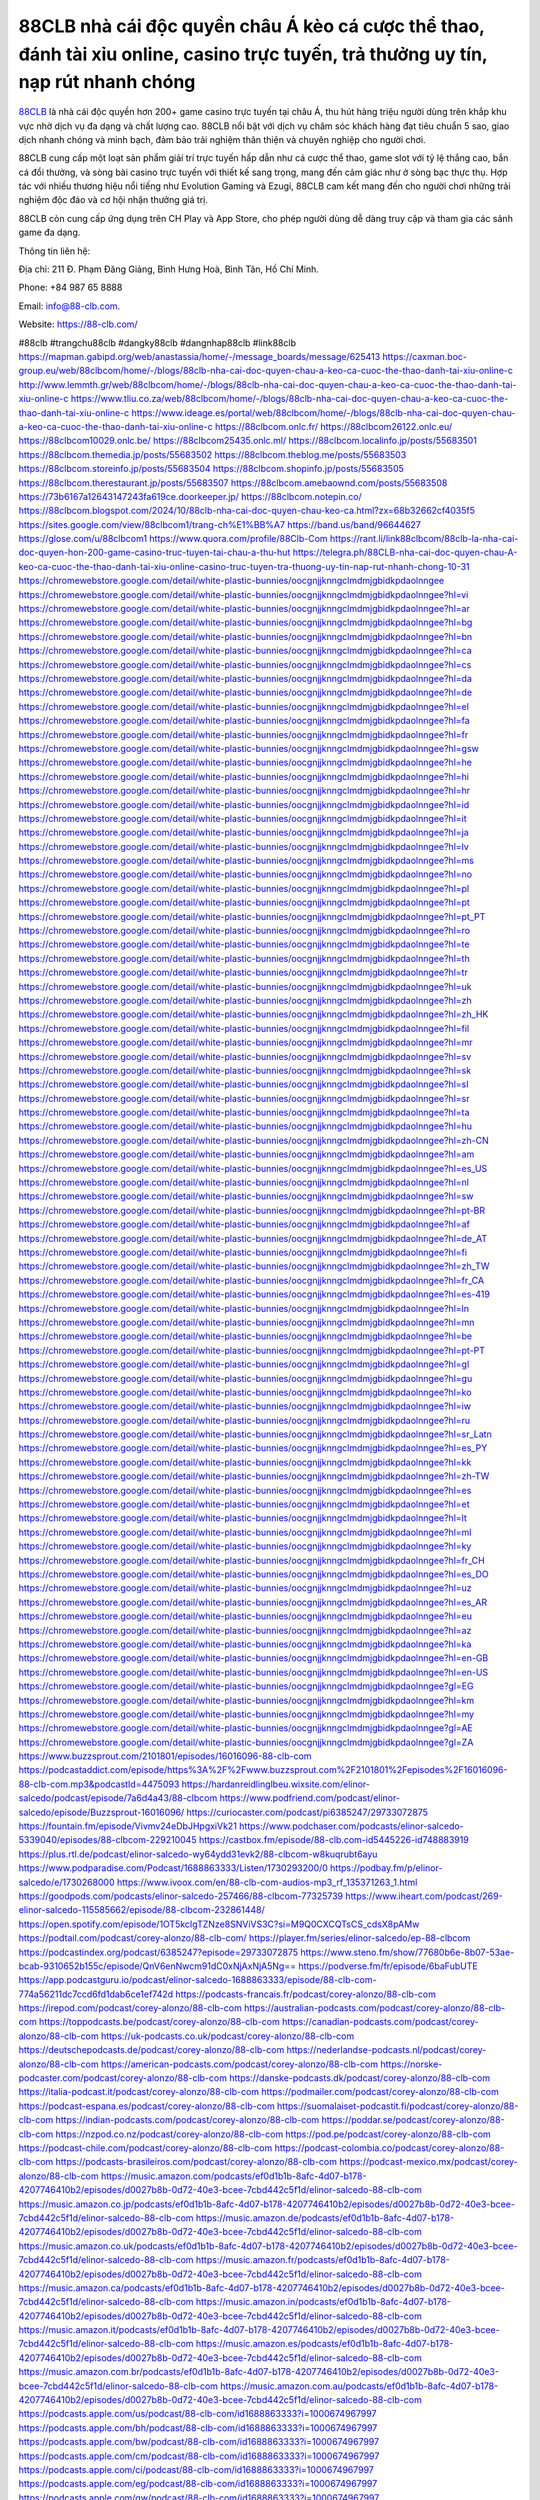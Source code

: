 88CLB nhà cái độc quyền châu Á kèo cá cược thể thao, đánh tài xỉu online, casino trực tuyến, trả thưởng uy tín, nạp rút nhanh chóng
===================================

`88CLB <https://88-clb.com/>`_ là nhà cái độc quyền hơn 200+ game casino trực tuyến tại châu Á, thu hút hàng triệu người dùng trên khắp khu vực nhờ dịch vụ đa dạng và chất lượng cao. 88CLB nổi bật với dịch vụ chăm sóc khách hàng đạt tiêu chuẩn 5 sao, giao dịch nhanh chóng và minh bạch, đảm bảo trải nghiệm thân thiện và chuyên nghiệp cho người chơi. 

88CLB cung cấp một loạt sản phẩm giải trí trực tuyến hấp dẫn như cá cược thể thao, game slot với tỷ lệ thắng cao, bắn cá đổi thưởng, và sòng bài casino trực tuyến với thiết kế sang trọng, mang đến cảm giác như ở sòng bạc thực thụ. Hợp tác với nhiều thương hiệu nổi tiếng như Evolution Gaming và Ezugi, 88CLB cam kết mang đến cho người chơi những trải nghiệm độc đáo và cơ hội nhận thưởng giá trị. 

88CLB còn cung cấp ứng dụng trên CH Play và App Store, cho phép người dùng dễ dàng truy cập và tham gia các sảnh game đa dạng.

Thông tin liên hệ: 

Địa chỉ: 211 Đ. Phạm Đăng Giảng, Bình Hưng Hoà, Bình Tân, Hồ Chí Minh.

Phone: +84 987 65 8888

Email: info@88-clb.com. 

Website: https://88-clb.com/ 

#88clb #trangchu88clb #dangky88clb #dangnhap88clb #link88clb
https://mapman.gabipd.org/web/anastassia/home/-/message_boards/message/625413
https://caxman.boc-group.eu/web/88clbcom/home/-/blogs/88clb-nha-cai-doc-quyen-chau-a-keo-ca-cuoc-the-thao-danh-tai-xiu-online-c
http://www.lemmth.gr/web/88clbcom/home/-/blogs/88clb-nha-cai-doc-quyen-chau-a-keo-ca-cuoc-the-thao-danh-tai-xiu-online-c
https://www.tliu.co.za/web/88clbcom/home/-/blogs/88clb-nha-cai-doc-quyen-chau-a-keo-ca-cuoc-the-thao-danh-tai-xiu-online-c
https://www.ideage.es/portal/web/88clbcom/home/-/blogs/88clb-nha-cai-doc-quyen-chau-a-keo-ca-cuoc-the-thao-danh-tai-xiu-online-c
https://88clbcom.onlc.fr/
https://88clbcom26122.onlc.eu/
https://88clbcom10029.onlc.be/
https://88clbcom25435.onlc.ml/
https://88clbcom.localinfo.jp/posts/55683501
https://88clbcom.themedia.jp/posts/55683502
https://88clbcom.theblog.me/posts/55683503
https://88clbcom.storeinfo.jp/posts/55683504
https://88clbcom.shopinfo.jp/posts/55683505
https://88clbcom.therestaurant.jp/posts/55683507
https://88clbcom.amebaownd.com/posts/55683508
https://73b6167a12643147243fa619ce.doorkeeper.jp/
https://88clbcom.notepin.co/
https://88clbcom.blogspot.com/2024/10/88clb-nha-cai-doc-quyen-chau-keo-ca.html?zx=68b32662cf4035f5
https://sites.google.com/view/88clbcom1/trang-ch%E1%BB%A7
https://band.us/band/96644627
https://glose.com/u/88clbcom1
https://www.quora.com/profile/88Clb-Com
https://rant.li/link88clbcom/88clb-la-nha-cai-doc-quyen-hon-200-game-casino-truc-tuyen-tai-chau-a-thu-hut
https://telegra.ph/88CLB-nha-cai-doc-quyen-chau-A-keo-ca-cuoc-the-thao-danh-tai-xiu-online-casino-truc-tuyen-tra-thuong-uy-tin-nap-rut-nhanh-chong-10-31
https://chromewebstore.google.com/detail/white-plastic-bunnies/oocgnjjknngclmdmjgbidkpdaolnngee
https://chromewebstore.google.com/detail/white-plastic-bunnies/oocgnjjknngclmdmjgbidkpdaolnngee?hl=vi
https://chromewebstore.google.com/detail/white-plastic-bunnies/oocgnjjknngclmdmjgbidkpdaolnngee?hl=ar
https://chromewebstore.google.com/detail/white-plastic-bunnies/oocgnjjknngclmdmjgbidkpdaolnngee?hl=bg
https://chromewebstore.google.com/detail/white-plastic-bunnies/oocgnjjknngclmdmjgbidkpdaolnngee?hl=bn
https://chromewebstore.google.com/detail/white-plastic-bunnies/oocgnjjknngclmdmjgbidkpdaolnngee?hl=ca
https://chromewebstore.google.com/detail/white-plastic-bunnies/oocgnjjknngclmdmjgbidkpdaolnngee?hl=cs
https://chromewebstore.google.com/detail/white-plastic-bunnies/oocgnjjknngclmdmjgbidkpdaolnngee?hl=da
https://chromewebstore.google.com/detail/white-plastic-bunnies/oocgnjjknngclmdmjgbidkpdaolnngee?hl=de
https://chromewebstore.google.com/detail/white-plastic-bunnies/oocgnjjknngclmdmjgbidkpdaolnngee?hl=el
https://chromewebstore.google.com/detail/white-plastic-bunnies/oocgnjjknngclmdmjgbidkpdaolnngee?hl=fa
https://chromewebstore.google.com/detail/white-plastic-bunnies/oocgnjjknngclmdmjgbidkpdaolnngee?hl=fr
https://chromewebstore.google.com/detail/white-plastic-bunnies/oocgnjjknngclmdmjgbidkpdaolnngee?hl=gsw
https://chromewebstore.google.com/detail/white-plastic-bunnies/oocgnjjknngclmdmjgbidkpdaolnngee?hl=he
https://chromewebstore.google.com/detail/white-plastic-bunnies/oocgnjjknngclmdmjgbidkpdaolnngee?hl=hi
https://chromewebstore.google.com/detail/white-plastic-bunnies/oocgnjjknngclmdmjgbidkpdaolnngee?hl=hr
https://chromewebstore.google.com/detail/white-plastic-bunnies/oocgnjjknngclmdmjgbidkpdaolnngee?hl=id
https://chromewebstore.google.com/detail/white-plastic-bunnies/oocgnjjknngclmdmjgbidkpdaolnngee?hl=it
https://chromewebstore.google.com/detail/white-plastic-bunnies/oocgnjjknngclmdmjgbidkpdaolnngee?hl=ja
https://chromewebstore.google.com/detail/white-plastic-bunnies/oocgnjjknngclmdmjgbidkpdaolnngee?hl=lv
https://chromewebstore.google.com/detail/white-plastic-bunnies/oocgnjjknngclmdmjgbidkpdaolnngee?hl=ms
https://chromewebstore.google.com/detail/white-plastic-bunnies/oocgnjjknngclmdmjgbidkpdaolnngee?hl=no
https://chromewebstore.google.com/detail/white-plastic-bunnies/oocgnjjknngclmdmjgbidkpdaolnngee?hl=pl
https://chromewebstore.google.com/detail/white-plastic-bunnies/oocgnjjknngclmdmjgbidkpdaolnngee?hl=pt
https://chromewebstore.google.com/detail/white-plastic-bunnies/oocgnjjknngclmdmjgbidkpdaolnngee?hl=pt_PT
https://chromewebstore.google.com/detail/white-plastic-bunnies/oocgnjjknngclmdmjgbidkpdaolnngee?hl=ro
https://chromewebstore.google.com/detail/white-plastic-bunnies/oocgnjjknngclmdmjgbidkpdaolnngee?hl=te
https://chromewebstore.google.com/detail/white-plastic-bunnies/oocgnjjknngclmdmjgbidkpdaolnngee?hl=th
https://chromewebstore.google.com/detail/white-plastic-bunnies/oocgnjjknngclmdmjgbidkpdaolnngee?hl=tr
https://chromewebstore.google.com/detail/white-plastic-bunnies/oocgnjjknngclmdmjgbidkpdaolnngee?hl=uk
https://chromewebstore.google.com/detail/white-plastic-bunnies/oocgnjjknngclmdmjgbidkpdaolnngee?hl=zh
https://chromewebstore.google.com/detail/white-plastic-bunnies/oocgnjjknngclmdmjgbidkpdaolnngee?hl=zh_HK
https://chromewebstore.google.com/detail/white-plastic-bunnies/oocgnjjknngclmdmjgbidkpdaolnngee?hl=fil
https://chromewebstore.google.com/detail/white-plastic-bunnies/oocgnjjknngclmdmjgbidkpdaolnngee?hl=mr
https://chromewebstore.google.com/detail/white-plastic-bunnies/oocgnjjknngclmdmjgbidkpdaolnngee?hl=sv
https://chromewebstore.google.com/detail/white-plastic-bunnies/oocgnjjknngclmdmjgbidkpdaolnngee?hl=sk
https://chromewebstore.google.com/detail/white-plastic-bunnies/oocgnjjknngclmdmjgbidkpdaolnngee?hl=sl
https://chromewebstore.google.com/detail/white-plastic-bunnies/oocgnjjknngclmdmjgbidkpdaolnngee?hl=sr
https://chromewebstore.google.com/detail/white-plastic-bunnies/oocgnjjknngclmdmjgbidkpdaolnngee?hl=ta
https://chromewebstore.google.com/detail/white-plastic-bunnies/oocgnjjknngclmdmjgbidkpdaolnngee?hl=hu
https://chromewebstore.google.com/detail/white-plastic-bunnies/oocgnjjknngclmdmjgbidkpdaolnngee?hl=zh-CN
https://chromewebstore.google.com/detail/white-plastic-bunnies/oocgnjjknngclmdmjgbidkpdaolnngee?hl=am
https://chromewebstore.google.com/detail/white-plastic-bunnies/oocgnjjknngclmdmjgbidkpdaolnngee?hl=es_US
https://chromewebstore.google.com/detail/white-plastic-bunnies/oocgnjjknngclmdmjgbidkpdaolnngee?hl=nl
https://chromewebstore.google.com/detail/white-plastic-bunnies/oocgnjjknngclmdmjgbidkpdaolnngee?hl=sw
https://chromewebstore.google.com/detail/white-plastic-bunnies/oocgnjjknngclmdmjgbidkpdaolnngee?hl=pt-BR
https://chromewebstore.google.com/detail/white-plastic-bunnies/oocgnjjknngclmdmjgbidkpdaolnngee?hl=af
https://chromewebstore.google.com/detail/white-plastic-bunnies/oocgnjjknngclmdmjgbidkpdaolnngee?hl=de_AT
https://chromewebstore.google.com/detail/white-plastic-bunnies/oocgnjjknngclmdmjgbidkpdaolnngee?hl=fi
https://chromewebstore.google.com/detail/white-plastic-bunnies/oocgnjjknngclmdmjgbidkpdaolnngee?hl=zh_TW
https://chromewebstore.google.com/detail/white-plastic-bunnies/oocgnjjknngclmdmjgbidkpdaolnngee?hl=fr_CA
https://chromewebstore.google.com/detail/white-plastic-bunnies/oocgnjjknngclmdmjgbidkpdaolnngee?hl=es-419
https://chromewebstore.google.com/detail/white-plastic-bunnies/oocgnjjknngclmdmjgbidkpdaolnngee?hl=ln
https://chromewebstore.google.com/detail/white-plastic-bunnies/oocgnjjknngclmdmjgbidkpdaolnngee?hl=mn
https://chromewebstore.google.com/detail/white-plastic-bunnies/oocgnjjknngclmdmjgbidkpdaolnngee?hl=be
https://chromewebstore.google.com/detail/white-plastic-bunnies/oocgnjjknngclmdmjgbidkpdaolnngee?hl=pt-PT
https://chromewebstore.google.com/detail/white-plastic-bunnies/oocgnjjknngclmdmjgbidkpdaolnngee?hl=gl
https://chromewebstore.google.com/detail/white-plastic-bunnies/oocgnjjknngclmdmjgbidkpdaolnngee?hl=gu
https://chromewebstore.google.com/detail/white-plastic-bunnies/oocgnjjknngclmdmjgbidkpdaolnngee?hl=ko
https://chromewebstore.google.com/detail/white-plastic-bunnies/oocgnjjknngclmdmjgbidkpdaolnngee?hl=iw
https://chromewebstore.google.com/detail/white-plastic-bunnies/oocgnjjknngclmdmjgbidkpdaolnngee?hl=ru
https://chromewebstore.google.com/detail/white-plastic-bunnies/oocgnjjknngclmdmjgbidkpdaolnngee?hl=sr_Latn
https://chromewebstore.google.com/detail/white-plastic-bunnies/oocgnjjknngclmdmjgbidkpdaolnngee?hl=es_PY
https://chromewebstore.google.com/detail/white-plastic-bunnies/oocgnjjknngclmdmjgbidkpdaolnngee?hl=kk
https://chromewebstore.google.com/detail/white-plastic-bunnies/oocgnjjknngclmdmjgbidkpdaolnngee?hl=zh-TW
https://chromewebstore.google.com/detail/white-plastic-bunnies/oocgnjjknngclmdmjgbidkpdaolnngee?hl=es
https://chromewebstore.google.com/detail/white-plastic-bunnies/oocgnjjknngclmdmjgbidkpdaolnngee?hl=et
https://chromewebstore.google.com/detail/white-plastic-bunnies/oocgnjjknngclmdmjgbidkpdaolnngee?hl=lt
https://chromewebstore.google.com/detail/white-plastic-bunnies/oocgnjjknngclmdmjgbidkpdaolnngee?hl=ml
https://chromewebstore.google.com/detail/white-plastic-bunnies/oocgnjjknngclmdmjgbidkpdaolnngee?hl=ky
https://chromewebstore.google.com/detail/white-plastic-bunnies/oocgnjjknngclmdmjgbidkpdaolnngee?hl=fr_CH
https://chromewebstore.google.com/detail/white-plastic-bunnies/oocgnjjknngclmdmjgbidkpdaolnngee?hl=es_DO
https://chromewebstore.google.com/detail/white-plastic-bunnies/oocgnjjknngclmdmjgbidkpdaolnngee?hl=uz
https://chromewebstore.google.com/detail/white-plastic-bunnies/oocgnjjknngclmdmjgbidkpdaolnngee?hl=es_AR
https://chromewebstore.google.com/detail/white-plastic-bunnies/oocgnjjknngclmdmjgbidkpdaolnngee?hl=eu
https://chromewebstore.google.com/detail/white-plastic-bunnies/oocgnjjknngclmdmjgbidkpdaolnngee?hl=az
https://chromewebstore.google.com/detail/white-plastic-bunnies/oocgnjjknngclmdmjgbidkpdaolnngee?hl=ka
https://chromewebstore.google.com/detail/white-plastic-bunnies/oocgnjjknngclmdmjgbidkpdaolnngee?hl=en-GB
https://chromewebstore.google.com/detail/white-plastic-bunnies/oocgnjjknngclmdmjgbidkpdaolnngee?hl=en-US
https://chromewebstore.google.com/detail/white-plastic-bunnies/oocgnjjknngclmdmjgbidkpdaolnngee?gl=EG
https://chromewebstore.google.com/detail/white-plastic-bunnies/oocgnjjknngclmdmjgbidkpdaolnngee?hl=km
https://chromewebstore.google.com/detail/white-plastic-bunnies/oocgnjjknngclmdmjgbidkpdaolnngee?hl=my
https://chromewebstore.google.com/detail/white-plastic-bunnies/oocgnjjknngclmdmjgbidkpdaolnngee?gl=AE
https://chromewebstore.google.com/detail/white-plastic-bunnies/oocgnjjknngclmdmjgbidkpdaolnngee?gl=ZA
https://www.buzzsprout.com/2101801/episodes/16016096-88-clb-com
https://podcastaddict.com/episode/https%3A%2F%2Fwww.buzzsprout.com%2F2101801%2Fepisodes%2F16016096-88-clb-com.mp3&podcastId=4475093
https://hardanreidlinglbeu.wixsite.com/elinor-salcedo/podcast/episode/7a6d4a43/88-clbcom
https://www.podfriend.com/podcast/elinor-salcedo/episode/Buzzsprout-16016096/
https://curiocaster.com/podcast/pi6385247/29733072875
https://fountain.fm/episode/Vivmv24eDbJHpgxiVk21
https://www.podchaser.com/podcasts/elinor-salcedo-5339040/episodes/88-clbcom-229210045
https://castbox.fm/episode/88-clb.com-id5445226-id748883919
https://plus.rtl.de/podcast/elinor-salcedo-wy64ydd31evk2/88-clbcom-w8kuqrubt6ayu
https://www.podparadise.com/Podcast/1688863333/Listen/1730293200/0
https://podbay.fm/p/elinor-salcedo/e/1730268000
https://www.ivoox.com/en/88-clb-com-audios-mp3_rf_135371263_1.html
https://goodpods.com/podcasts/elinor-salcedo-257466/88-clbcom-77325739
https://www.iheart.com/podcast/269-elinor-salcedo-115585662/episode/88-clbcom-232861448/
https://open.spotify.com/episode/1OT5kcIgTZNze8SNViVS3C?si=M9Q0CXCQTsCS_cdsX8pAMw
https://podtail.com/podcast/corey-alonzo/88-clb-com/
https://player.fm/series/elinor-salcedo/ep-88-clbcom
https://podcastindex.org/podcast/6385247?episode=29733072875
https://www.steno.fm/show/77680b6e-8b07-53ae-bcab-9310652b155c/episode/QnV6enNwcm91dC0xNjAxNjA5Ng==
https://podverse.fm/fr/episode/6baFubUTE
https://app.podcastguru.io/podcast/elinor-salcedo-1688863333/episode/88-clb-com-774a56211dc7ccd6fd1dab6ce1ef742d
https://podcasts-francais.fr/podcast/corey-alonzo/88-clb-com
https://irepod.com/podcast/corey-alonzo/88-clb-com
https://australian-podcasts.com/podcast/corey-alonzo/88-clb-com
https://toppodcasts.be/podcast/corey-alonzo/88-clb-com
https://canadian-podcasts.com/podcast/corey-alonzo/88-clb-com
https://uk-podcasts.co.uk/podcast/corey-alonzo/88-clb-com
https://deutschepodcasts.de/podcast/corey-alonzo/88-clb-com
https://nederlandse-podcasts.nl/podcast/corey-alonzo/88-clb-com
https://american-podcasts.com/podcast/corey-alonzo/88-clb-com
https://norske-podcaster.com/podcast/corey-alonzo/88-clb-com
https://danske-podcasts.dk/podcast/corey-alonzo/88-clb-com
https://italia-podcast.it/podcast/corey-alonzo/88-clb-com
https://podmailer.com/podcast/corey-alonzo/88-clb-com
https://podcast-espana.es/podcast/corey-alonzo/88-clb-com
https://suomalaiset-podcastit.fi/podcast/corey-alonzo/88-clb-com
https://indian-podcasts.com/podcast/corey-alonzo/88-clb-com
https://poddar.se/podcast/corey-alonzo/88-clb-com
https://nzpod.co.nz/podcast/corey-alonzo/88-clb-com
https://pod.pe/podcast/corey-alonzo/88-clb-com
https://podcast-chile.com/podcast/corey-alonzo/88-clb-com
https://podcast-colombia.co/podcast/corey-alonzo/88-clb-com
https://podcasts-brasileiros.com/podcast/corey-alonzo/88-clb-com
https://podcast-mexico.mx/podcast/corey-alonzo/88-clb-com
https://music.amazon.com/podcasts/ef0d1b1b-8afc-4d07-b178-4207746410b2/episodes/d0027b8b-0d72-40e3-bcee-7cbd442c5f1d/elinor-salcedo-88-clb-com
https://music.amazon.co.jp/podcasts/ef0d1b1b-8afc-4d07-b178-4207746410b2/episodes/d0027b8b-0d72-40e3-bcee-7cbd442c5f1d/elinor-salcedo-88-clb-com
https://music.amazon.de/podcasts/ef0d1b1b-8afc-4d07-b178-4207746410b2/episodes/d0027b8b-0d72-40e3-bcee-7cbd442c5f1d/elinor-salcedo-88-clb-com
https://music.amazon.co.uk/podcasts/ef0d1b1b-8afc-4d07-b178-4207746410b2/episodes/d0027b8b-0d72-40e3-bcee-7cbd442c5f1d/elinor-salcedo-88-clb-com
https://music.amazon.fr/podcasts/ef0d1b1b-8afc-4d07-b178-4207746410b2/episodes/d0027b8b-0d72-40e3-bcee-7cbd442c5f1d/elinor-salcedo-88-clb-com
https://music.amazon.ca/podcasts/ef0d1b1b-8afc-4d07-b178-4207746410b2/episodes/d0027b8b-0d72-40e3-bcee-7cbd442c5f1d/elinor-salcedo-88-clb-com
https://music.amazon.in/podcasts/ef0d1b1b-8afc-4d07-b178-4207746410b2/episodes/d0027b8b-0d72-40e3-bcee-7cbd442c5f1d/elinor-salcedo-88-clb-com
https://music.amazon.it/podcasts/ef0d1b1b-8afc-4d07-b178-4207746410b2/episodes/d0027b8b-0d72-40e3-bcee-7cbd442c5f1d/elinor-salcedo-88-clb-com
https://music.amazon.es/podcasts/ef0d1b1b-8afc-4d07-b178-4207746410b2/episodes/d0027b8b-0d72-40e3-bcee-7cbd442c5f1d/elinor-salcedo-88-clb-com
https://music.amazon.com.br/podcasts/ef0d1b1b-8afc-4d07-b178-4207746410b2/episodes/d0027b8b-0d72-40e3-bcee-7cbd442c5f1d/elinor-salcedo-88-clb-com
https://music.amazon.com.au/podcasts/ef0d1b1b-8afc-4d07-b178-4207746410b2/episodes/d0027b8b-0d72-40e3-bcee-7cbd442c5f1d/elinor-salcedo-88-clb-com
https://podcasts.apple.com/us/podcast/88-clb-com/id1688863333?i=1000674967997
https://podcasts.apple.com/bh/podcast/88-clb-com/id1688863333?i=1000674967997
https://podcasts.apple.com/bw/podcast/88-clb-com/id1688863333?i=1000674967997
https://podcasts.apple.com/cm/podcast/88-clb-com/id1688863333?i=1000674967997
https://podcasts.apple.com/ci/podcast/88-clb-com/id1688863333?i=1000674967997
https://podcasts.apple.com/eg/podcast/88-clb-com/id1688863333?i=1000674967997
https://podcasts.apple.com/gw/podcast/88-clb-com/id1688863333?i=1000674967997
https://podcasts.apple.com/in/podcast/88-clb-com/id1688863333?i=1000674967997
https://podcasts.apple.com/il/podcast/88-clb-com/id1688863333?i=1000674967997
https://podcasts.apple.com/jo/podcast/88-clb-com/id1688863333?i=1000674967997
https://podcasts.apple.com/ke/podcast/88-clb-com/id1688863333?i=1000674967997
https://podcasts.apple.com/kw/podcast/88-clb-com/id1688863333?i=1000674967997
https://podcasts.apple.com/mg/podcast/88-clb-com/id1688863333?i=1000674967997
https://podcasts.apple.com/ml/podcast/88-clb-com/id1688863333?i=1000674967997
https://podcasts.apple.com/ma/podcast/88-clb-com/id1688863333?i=1000674967997
https://podcasts.apple.com/mu/podcast/88-clb-com/id1688863333?i=1000674967997
https://podcasts.apple.com/mz/podcast/88-clb-com/id1688863333?i=1000674967997
https://podcasts.apple.com/ne/podcast/88-clb-com/id1688863333?i=1000674967997
https://podcasts.apple.com/ng/podcast/88-clb-com/id1688863333?i=1000674967997
https://podcasts.apple.com/om/podcast/88-clb-com/id1688863333?i=1000674967997
https://podcasts.apple.com/qa/podcast/88-clb-com/id1688863333?i=1000674967997
https://podcasts.apple.com/sa/podcast/88-clb-com/id1688863333?i=1000674967997
https://podcasts.apple.com/sn/podcast/88-clb-com/id1688863333?i=1000674967997
https://podcasts.apple.com/za/podcast/88-clb-com/id1688863333?i=1000674967997
https://podcasts.apple.com/tn/podcast/88-clb-com/id1688863333?i=1000674967997
https://podcasts.apple.com/ug/podcast/88-clb-com/id1688863333?i=1000674967997
https://podcasts.apple.com/ae/podcast/88-clb-com/id1688863333?i=1000674967997
https://podcasts.apple.com/au/podcast/88-clb-com/id1688863333?i=1000674967997
https://podcasts.apple.com/hk/podcast/88-clb-com/id1688863333?i=1000674967997
https://podcasts.apple.com/id/podcast/88-clb-com/id1688863333?i=1000674967997
https://podcasts.apple.com/jp/podcast/88-clb-com/id1688863333?i=1000674967997
https://podcasts.apple.com/kr/podcast/88-clb-com/id1688863333?i=1000674967997
https://podcasts.apple.com/mo/podcast/88-clb-com/id1688863333?i=1000674967997
https://podcasts.apple.com/my/podcast/88-clb-com/id1688863333?i=1000674967997
https://podcasts.apple.com/nz/podcast/88-clb-com/id1688863333?i=1000674967997
https://podcasts.apple.com/ph/podcast/88-clb-com/id1688863333?i=1000674967997
https://podcasts.apple.com/sg/podcast/88-clb-com/id1688863333?i=1000674967997
https://podcasts.apple.com/tw/podcast/88-clb-com/id1688863333?i=1000674967997
https://podcasts.apple.com/th/podcast/88-clb-com/id1688863333?i=1000674967997
https://podcasts.apple.com/vn/podcast/88-clb-com/id1688863333?i=1000674967997
https://podcasts.apple.com/am/podcast/88-clb-com/id1688863333?i=1000674967997
https://podcasts.apple.com/az/podcast/88-clb-com/id1688863333?i=1000674967997
https://podcasts.apple.com/bg/podcast/88-clb-com/id1688863333?i=1000674967997
https://podcasts.apple.com/cz/podcast/88-clb-com/id1688863333?i=1000674967997
https://podcasts.apple.com/dk/podcast/88-clb-com/id1688863333?i=1000674967997
https://podcasts.apple.com/de/podcast/88-clb-com/id1688863333?i=1000674967997
https://podcasts.apple.com/ee/podcast/88-clb-com/id1688863333?i=1000674967997
https://podcasts.apple.com/es/podcast/88-clb-com/id1688863333?i=1000674967997
https://podcasts.apple.com/fr/podcast/88-clb-com/id1688863333?i=1000674967997
https://podcasts.apple.com/ge/podcast/88-clb-com/id1688863333?i=1000674967997
https://podcasts.apple.com/gr/podcast/88-clb-com/id1688863333?i=1000674967997
https://podcasts.apple.com/hr/podcast/88-clb-com/id1688863333?i=1000674967997
https://podcasts.apple.com/ie/podcast/88-clb-com/id1688863333?i=1000674967997
https://podcasts.apple.com/it/podcast/88-clb-com/id1688863333?i=1000674967997
https://podcasts.apple.com/kz/podcast/88-clb-com/id1688863333?i=1000674967997
https://podcasts.apple.com/kg/podcast/88-clb-com/id1688863333?i=1000674967997
https://podcasts.apple.com/lv/podcast/88-clb-com/id1688863333?i=1000674967997
https://podcasts.apple.com/lt/podcast/88-clb-com/id1688863333?i=1000674967997
https://podcasts.apple.com/lu/podcast/88-clb-com/id1688863333?i=1000674967997
https://podcasts.apple.com/hu/podcast/88-clb-com/id1688863333?i=1000674967997
https://podcasts.apple.com/mt/podcast/88-clb-com/id1688863333?i=1000674967997
https://podcasts.apple.com/md/podcast/88-clb-com/id1688863333?i=1000674967997
https://podcasts.apple.com/me/podcast/88-clb-com/id1688863333?i=1000674967997
https://podcasts.apple.com/nl/podcast/88-clb-com/id1688863333?i=1000674967997
https://podcasts.apple.com/mk/podcast/88-clb-com/id1688863333?i=1000674967997
https://podcasts.apple.com/no/podcast/88-clb-com/id1688863333?i=1000674967997
https://podcasts.apple.com/at/podcast/88-clb-com/id1688863333?i=1000674967997
https://podcasts.apple.com/pl/podcast/88-clb-com/id1688863333?i=1000674967997
https://podcasts.apple.com/pt/podcast/88-clb-com/id1688863333?i=1000674967997
https://podcasts.apple.com/ro/podcast/88-clb-com/id1688863333?i=1000674967997
https://podcasts.apple.com/ru/podcast/88-clb-com/id1688863333?i=1000674967997
https://podcasts.apple.com/sk/podcast/88-clb-com/id1688863333?i=1000674967997
https://podcasts.apple.com/si/podcast/88-clb-com/id1688863333?i=1000674967997
https://podcasts.apple.com/fi/podcast/88-clb-com/id1688863333?i=1000674967997
https://podcasts.apple.com/se/podcast/88-clb-com/id1688863333?i=1000674967997
https://podcasts.apple.com/tj/podcast/88-clb-com/id1688863333?i=1000674967997
https://podcasts.apple.com/tr/podcast/88-clb-com/id1688863333?i=1000674967997
https://podcasts.apple.com/tm/podcast/88-clb-com/id1688863333?i=1000674967997
https://podcasts.apple.com/ua/podcast/88-clb-com/id1688863333?i=1000674967997
https://podcasts.apple.com/la/podcast/88-clb-com/id1688863333?i=1000674967997
https://podcasts.apple.com/br/podcast/88-clb-com/id1688863333?i=1000674967997
https://podcasts.apple.com/cl/podcast/88-clb-com/id1688863333?i=1000674967997
https://podcasts.apple.com/co/podcast/88-clb-com/id1688863333?i=1000674967997
https://podcasts.apple.com/mx/podcast/88-clb-com/id1688863333?i=1000674967997
https://podcasts.apple.com/ca/podcast/88-clb-com/id1688863333?i=1000674967997
https://podcasts.apple.com/podcast/88-clb-com/id1688863333?i=1000674967997
https://www.facebook.com/link88clb
https://twitter.com/link88clb
https://www.youtube.com/@link88clb
https://www.pinterest.com/88clbcom/
https://vimeo.com/link88clb
https://www.blogger.com/profile/02720972076846662424
https://gravatar.com/88clbcom
https://talk.plesk.com/members/tamtamclbcom.374051/#about
https://www.tumblr.com/88clbcom
https://88clbcom.wixsite.com/88clbcom/post/88clb-nha-cai-doc-quyen-chau-a
https://www.openstreetmap.org/user/88clbcom
https://profile.hatena.ne.jp/link88clb/profile
https://issuu.com/88clbcom
https://www.twitch.tv/88clbcom/about
https://www.linkedin.com/in/88clbcom/
https://88clbcom.bandcamp.com/album/88clbcom
https://88clbcom.webflow.io/
https://disqus.com/by/88clbcom/about/
https://88clbcom.readthedocs.io/
https://about.me/link88clb
https://www.mixcloud.com/88clbcom/
https://hub.docker.com/u/88clbcom
https://500px.com/p/88clbcom
https://sites.google.com/view/88clbcom
https://www.producthunt.com/@88clbcom
https://88clbcom.gitbook.io/88clbcom
https://www.zillow.com/profile/88clbcom
https://www.provenexpert.com/link88clb/
https://88clbcom.notion.site/88clbcom-12fe90f49d6b805baeb2edce29535de7
https://gitee.com/link88clb
https://readthedocs.org/projects/link88clb/
https://sketchfab.com/88clbcom
https://www.discogs.com/fr/user/88clbcom
https://www.reverbnation.com/88clbcom
https://connect.garmin.com/modern/profile/a83c8f11-6b26-4ee8-9673-aeaecad2bcb8
https://ive-tt59304.systeme.io/
http://resurrection.bungie.org/forum/index.pl?profile=88clbcom
https://88clbcom.threadless.com/about
https://public.tableau.com/app/profile/88clbcom/vizzes
https://tvchrist.ning.com/profile/88clbcom
https://cdn.muvizu.com/Profile/88clbcom/Latest
https://3dwarehouse.sketchup.com/by/88clbcom
https://flipboard.com/@88clbcom/88clbcom-v6n9vaemy
https://heylink.me/88clbcom/
https://jsfiddle.net/88clbcom/oh9f81uw/
https://community.fabric.microsoft.com/t5/user/viewprofilepage/user-id/832795
https://www.walkscore.com/people/215115729587/88clbcom
https://forum.melanoma.org/user/88clbcom/profile/
https://hackerone.com/88clbcom?type=user
https://www.diigo.com/profile/link88clb
https://telegra.ph/88clbcom-10-30
https://host.io/88-clb.com
https://wakelet.com/@88clbcom
https://forum.acronis.com/it/user/745973
https://dreevoo.com/profile_info.php?pid=703184
https://taplink.cc/88clbcom
https://hashnode.com/@88clbcom
https://anyflip.com/homepage/alack
https://forum.dmec.vn/index.php?members/88clbcom.82477/
https://www.instapaper.com/p/88clbcom
https://www.beatstars.com/88clbcom/about
https://beacons.ai/88clbcom
http://88clbcom.minitokyo.net/
https://jaga.link/88clbcom
https://s.id/88clbcom
https://writexo.com/share/eh2jau7j
https://pbase.com/88clbcom/88clbcom
https://audiomack.com/88clbcom
https://myanimelist.net/profile/88clbcom
https://linkr.bio/88clbcom
https://forum.codeigniter.com/member.php?action=profile&uid=132452
https://www.mindmeister.com/app/map/3493591167?t=FEQETgbcea
https://leetcode.com/u/88clbcom/
https://hackmd.io/@88clbcom/88clbcom
https://www.elephantjournal.com/profile/88clbcom/
https://forum.index.hu/User/UserDescription?u=2034376
https://dadazpharma.com/question/88clbcom/
https://pxhere.com/en/photographer-me/4416810
https://starity.hu/profil/502090-link88clb/
https://www.spigotmc.org/members/88clbcom.2154221/
https://www.furaffinity.net/user/88clbcom
https://play.eslgaming.com/player/myinfos/20420825/#description
https://www.silverstripe.org/ForumMemberProfile/show/185242
https://www.emoneyspace.com/88clbcom
https://www.callupcontact.com/b/businessprofile/88clbcom/9347501
https://www.intensedebate.com/people/link88clbcom
https://graphcommons.com/graphs/3eb3276d-7acb-494c-a0e6-23f7ba1d6fd4
https://www.niftygateway.com/@88clbcom/
https://files.fm/88clbcom/info
https://booklog.jp/users/88clbcom/profile
https://socialtrain.stage.lithium.com/t5/user/viewprofilepage/user-id/109576
https://app.scholasticahq.com/scholars/349157-88clb-com
https://www.brownbook.net/business/53199166/88clb-com/
https://community.alteryx.com/t5/user/viewprofilepage/user-id/648267
https://stocktwits.com/88clbcom
https://88clbcom.blogspot.com/2024/10/88clb-com.html
https://88clbcom.hashnode.dev/88clbcom
https://varecha.pravda.sk/profil/88clbcom/o-mne/
https://app.roll20.net/users/15105115/88clbcom
http://stem.org.uk/user/1405733/
https://www.metal-archives.com/users/88clbcom
https://www.veoh.com/users/88clbcom
https://www.designspiration.com/88clbcom/saves/
https://www.viewbug.com/member/88clbcom
https://www.bricklink.com/aboutMe.asp?u=88clbcom
https://artistecard.com/88clbcom
https://os.mbed.com/users/88clbcom/
https://www.webwiki.com/88-clb.com
https://hypothes.is/users/88clbcom
https://influence.co/88clbcom/about
https://www.fundable.com/88clb-com
https://www.bandlab.com/88clbcom
https://tupalo.com/en/users/7745494
https://developer.tobii.com/community-forums/members/88clbcom/
https://pinshape.com/users/5899383-88clbcom#designs-tab-open
https://www.fitday.com/fitness/forums/members/88clbcom.html
https://www.renderosity.com/users/id:1583720
https://www.speedrun.com/users/88clbcom
https://www.longisland.com/profile/88clbcom
https://photoclub.canadiangeographic.ca/profile/21409168
https://pastelink.net/uuczc0cx
https://www.mountainproject.com/user/201944324/88clb-com
https://www.storeboard.com/88clbcom
https://linklist.bio/88clbcom
https://www.gta5-mods.com/users/88clbcom
https://allods.my.games/forum/index.php?page=User&userID=160415
https://start.me/p/0NDaMr/88clbcom
https://www.divephotoguide.com/user/88clbcom
https://fileforum.com/profile/88clbcom
https://scrapbox.io/88clbcom/88clbcom
https://my.desktopnexus.com/88clbcom/
https://my.archdaily.com/us/@88clbcom
https://reactos.org/forum/memberlist.php?mode=viewprofile&u=116230
https://experiment.com/users/88clbcom
https://imageevent.com/88clbcom/88clbcom
https://www.anobii.com/en/010a6ebeb48a5f667a/profile/activity
https://profiles.delphiforums.com/n/pfx/profile.aspx?webtag=dfpprofile000&userId=1891239163
https://forums.alliedmods.net/member.php?u=393945
https://www.metooo.io/u/88clbcom
https://vocal.media/authors/88clbcom
https://www.giveawayoftheday.com/forums/profile/234328
https://us.enrollbusiness.com/BusinessProfile/6922363/88clbcom
https://app.talkshoe.com/user/88clbcom
https://forum.epicbrowser.com/profile.php?id=54460
http://www.rohitab.com/discuss/user/2378313-88clbcom/
https://www.bitsdujour.com/profiles/gOhgEW
https://88clbcom.gallery.ru/
https://www.bigoven.com/user/88clbcom
https://www.sutori.com/en/user/88clb-com
https://promosimple.com/ps/2fb94/88clbcom
https://gitlab.aicrowd.com/88clbcom
https://forums.bohemia.net/profile/1258997-88clbcom/?tab=field_core_pfield_141
https://allmy.bio/88clbcom
https://www.fimfiction.net/user/812508/88clbcom
http://www.askmap.net/location/7149590/vietnam/88clbcom
https://doodleordie.com/profile/8clbcom
https://portfolium.com/88clbcom
https://www.dermandar.com/user/88clbcom/
https://www.chordie.com/forum/profile.php?id=2101489
https://qooh.me/88clbcom
https://community.m5stack.com/user/88clbcom
https://newspicks.com/user/10791886/
https://allmyfaves.com/88clbcom
https://my.djtechtools.com/users/1459536
https://glitch.com/@88clbcom
https://88clbcom.shivtr.com/pages/88clbcom
https://bikeindex.org/users/88clbcom
https://www.facer.io/u/88clbcom
https://zumvu.com/88clbcom/
http://molbiol.ru/forums/index.php?showuser=1396973
https://kktix.com/user/6797522
https://tuvan.bestmua.vn/dwqa-question/88clbcom
https://glose.com/u/88clbcom
https://www.dibiz.com/ivett59304
https://webanketa.com/forms/6gt3edhp60qk4dhh68t6adsm/
https://able2know.org/user/88clbcom/
https://inkbunny.net/88clbcom
https://roomstyler.com/users/88clbcom
https://www.balatarin.com/users/link88clbcom
https://www.jqwidgets.com/community/users/88clbcom/
https://cloudim.copiny.com/question/details/id/940390
http://prsync.com/linkclb/
https://www.tripline.net/88clbcom/
https://www.projectnoah.org/users/88clbcom
https://community.stencyl.com/index.php?action=profile;u=1243967
https://www.bestadsontv.com/profile/491762/88Clb-Com
https://mxsponsor.com/riders/phng-tho-tr
https://telescope.ac/link88clb/ibsz8q34yvgrwn5h4iebut
https://www.hebergementweb.org/members/88clbcom.702245/
https://voz.vn/u/88clbcom.2057425/#about
https://www.exchangle.com/88clbcom
http://www.invelos.com/UserProfile.aspx?alias=88clbcom
https://www.fuelly.com/driver/88clbcom
https://www.proarti.fr/account/88clbcom
https://ourairports.com/members/88clbcom/
https://www.babelcube.com/user/88clb-com
https://topsitenet.com/profile/88clbcom/1300880/
https://www.huntingnet.com/forum/members/88clbcom.html
https://www.checkli.com/88clbcom
https://www.rcuniverse.com/forum/members/88clbcom.html
https://py.checkio.org/class/demo-class-88clbcom/
https://js.checkio.org/class/demo-class-88clbcom/
https://myapple.pl/users/476306-88clbcom/
https://nhattao.com/members/88clbcom.6616299/
https://www.equinenow.com/farm/88clbcom.htm
https://www.rctech.net/forum/members/88clbcom-414297.html
https://www.businesslistings.net.au/88clbcom/Vietnam/88clbcom/1060821.aspx
https://justpaste.it/u/88clbcom
https://www.beamng.com/members/88clbcom.651057/
https://demo.wowonder.com/88clbcom
https://designaddict.com/community/profile/88clbcom/
https://lwccareers.lindsey.edu/profiles/5503111-88clb-com
https://manylink.co/@88clbcom
https://huzzaz.com/collection/88clbcom
https://hanson.net/users/88clbcom
https://fliphtml5.com/homepage/zuvlt
https://amazingradio.com/profile/88clbcom
https://www.bunity.com/-b6bcf828-ef32-4833-9004-6b361cf0871d?r=
https://kitsu.app/users/88clbcom
https://funddreamer.com/dashboard/?backer_profile=5922
https://www.11secondclub.com/users/profile/1605192
https://1businessworld.com/pro/88clbcom/
https://www.clickasnap.com/profile/link88clb
https://linqto.me/about/88clbcom
https://vnvista.com/hi/179862
http://dtan.thaiembassy.de/uncategorized/2562/?mingleforumaction=profile&id=237681
https://makeprojects.com/profile/88clbcom
https://muare.vn/shop/phuong-thao-tra/839162
https://f319.com/members/88clbcom.880395/
https://lifeinsys.com/user/88clbcom
http://80.82.64.206/user/88clbcom
https://opentutorials.org/profile/188724
https://www.utherverse.com/net/profile/view_profile.aspx?MemberID=105006865
https://forums.auran.com/members/88clbcom.1257831/#about
https://www.ohay.tv/profile/88clbcom
http://vetstate.ru/forum/?PAGE_NAME=profile_view&UID=146272
https://vnxf.vn/members/tamtamclb.100349/#about
https://pitchwall.co/user/88clbcom
https://www.angrybirdsnest.com/members/88clbcom/profile/
https://www.riptapparel.com/pages/member?88clbcom
https://www.fantasyplanet.cz/diskuzni-fora/users/88clbcom/
https://pubhtml5.com/homepage/peetp/
https://careers.gita.org/profiles/5503384-88clb-com
https://www.hogwartsishere.com/1662279/
https://jii.li/link88clb
https://www.notebook.ai/@88clbcom
https://www.akaqa.com/account/profile/19191677501
https://qiita.com/88clbcom
https://www.circleme.com/link88clb
https://www.nintendo-master.com/profil/88clbcom
https://www.iniuria.us/forum/member.php?480692-88clbcom
https://www.babyweb.cz/uzivatele/88clbcom
http://www.fanart-central.net/user/88clbcom/profile
https://www.magcloud.com/user/88clbcom
https://circleten.org/a/322714
https://tudomuaban.com/chi-tiet-rao-vat/2384658/88clbcom.html
https://velopiter.spb.ru/profile/140825-88clbcom/?tab=field_core_pfield_1
https://rotorbuilds.com/profile/70879/
https://ekonty.com/88clbcom/about
https://gifyu.com/88clbcom
https://www.nicovideo.jp/user/136776461/
https://www.chaloke.com/forums/users/88clbcom/
https://iszene.com/user-244939.html
https://b.hatena.ne.jp/link88clb/
https://www.foroatletismo.com/foro/members/88clbcom.html
https://hubpages.com/@link88clb
https://www.robot-forum.com/user/180568-88clbcom/
https://wmart.kz/forum/user/192677/
https://hieuvetraitim.com/members/88clbcom.68235/
https://www.anime-sharing.com/members/88clbcom.392945/#about
https://biiut.com/88clbcom
https://6giay.vn/members/88clbcom.101927/
https://diendan.clbmarketing.com/members/88clbcom.261437/#about
https://raovat.nhadat.vn/members/88clbcom-140556.html
https://www.mtg-forum.de/user/99198-88clbcom/
https://datcang.vn/viewtopic.php?p=1284536
https://www.betting-forum.com/members/88clbcom.77750/#about
http://forum.cncprovn.com/members/223607-88clbcom
http://aldenfamilydentistry.com/UserProfile/tabid/57/userId/948669/Default.aspx
https://doselect.com/@880856fc64af91cd89dcb52e8
https://www.pageorama.com/?p=88clbcom
https://zb3.org/88clbcom/
https://glamorouslengths.com/author/88clbcom/
https://www.swap-bot.com/user:88clbcom
https://www.ilcirotano.it/annunci/author/88clbcom/
https://nguoiquangbinh.net/forum/diendan/member.php?u=151085
https://chimcanhviet.vn/forum/members/88clbcom.185833/#about
https://muabanvn.net/88clbcom/#about
https://drivehud.com/forums/users/ive-tt59304/
https://www.homepokergames.com/vbforum/member.php?u=118153
https://www.cadviet.com/forum/index.php?app=core&module=members&controller=profile&id=194441&tab=field_core_pfield_13
https://offroadjunk.com/questions/index.php?qa=user&qa_1=88clbcom
https://hangoutshelp.net/4284/link88clbcom
https://web.ggather.com/88clbcom
https://www.asklent.com/user/88clbcom
http://delphi.larsbo.org/user/88clbcom
https://chicscotland.com/profile/88clbcom/
https://kaeuchi.jp/forums/users/88clbcom/
https://zix.vn/members/88clbcom.157639/#about
https://community.windy.com/user/88clbcom
https://king-wifi.win/wiki/User:88clbcom
https://www.folkd.com/profile/246347-88clbcom/?tab=field_core_pfield_1
https://devdojo.com/88clbcom
https://wallhaven.cc/user/88clbcom
https://b.cari.com.my/home.php?mod=space&uid=3199044&do=profile
https://smotra.ru/users/88clbcom/
https://www.algebra.com/tutors/aboutme.mpl?userid=88clbcom
https://www.australia-australie.com/membres/88clbcom/profile/
http://maisoncarlos.com/UserProfile/tabid/42/userId/2222760/Default.aspx
https://www.goldposter.com/members/88clbcom/profile/
https://metaldevastationradio.com/88clbcom
https://www.adsfare.com/88clbcom
https://www.deepzone.net/home.php?mod=space&uid=4515088
https://hcgdietinfo.com/hcgdietforums/members/88clbcom/
https://video.fc2.com/account/77343514
https://vadaszapro.eu/user/profile/88clbcom
https://mentorship.healthyseminars.com/members/88clbcom/
https://nintendo-online.de/forum/member.php?61675-88clbcom
https://allmylinks.com/88clbcom
https://coub.com/88clbcom
https://www.myminifactory.com/users/88clbcom
https://www.printables.com/@88clbcom_2559333
https://www.shadowera.com/member.php?146857-88clbcom
http://bbs.sdhuifa.com/home.php?mod=space&uid=659274
